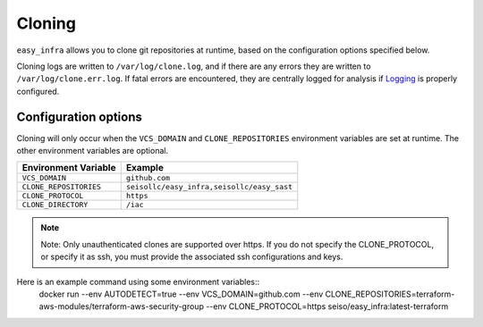 *******
Cloning
*******

``easy_infra`` allows you to clone git repositories at runtime, based on the configuration options specified below.

Cloning logs are written to ``/var/log/clone.log``, and if there are any errors they are written to ``/var/log/clone.err.log``.
If fatal errors are encountered, they are centrally logged for analysis if `Logging <../Logging/index.html>`_ is properly
configured.

Configuration options
^^^^^^^^^^^^^^^^^^^^^

Cloning will only occur when the ``VCS_DOMAIN`` and ``CLONE_REPOSITORIES`` environment variables are set at runtime. The other environment variables
are optional.

+------------------------+--------------------------------------------+
| Environment Variable   | Example                                    |
+========================+============================================+
| ``VCS_DOMAIN``         | ``github.com``                             |
+------------------------+--------------------------------------------+
| ``CLONE_REPOSITORIES`` | ``seisollc/easy_infra,seisollc/easy_sast`` |
+------------------------+--------------------------------------------+
| ``CLONE_PROTOCOL``     | ``https``                                  |
+------------------------+--------------------------------------------+
| ``CLONE_DIRECTORY``    | ``/iac``                                   |
+------------------------+--------------------------------------------+

.. note::
    Note: Only unauthenticated clones are supported over https. If you do not specify the CLONE_PROTOCOL, or specify it as ssh, you must provide the associated ssh configurations and keys.

Here is an example command using some environment variables::
    docker run --env AUTODETECT=true --env VCS_DOMAIN=github.com --env CLONE_REPOSITORIES=terraform-aws-modules/terraform-aws-security-group --env CLONE_PROTOCOL=https seiso/easy_infra:latest-terraform